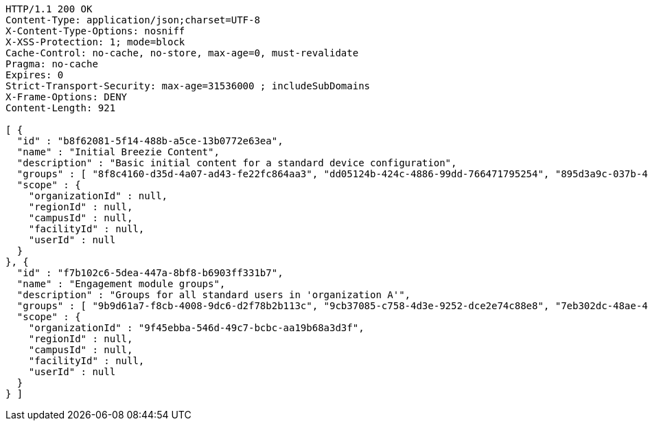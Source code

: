 [source,http,options="nowrap"]
----
HTTP/1.1 200 OK
Content-Type: application/json;charset=UTF-8
X-Content-Type-Options: nosniff
X-XSS-Protection: 1; mode=block
Cache-Control: no-cache, no-store, max-age=0, must-revalidate
Pragma: no-cache
Expires: 0
Strict-Transport-Security: max-age=31536000 ; includeSubDomains
X-Frame-Options: DENY
Content-Length: 921

[ {
  "id" : "b8f62081-5f14-488b-a5ce-13b0772e63ea",
  "name" : "Initial Breezie Content",
  "description" : "Basic initial content for a standard device configuration",
  "groups" : [ "8f8c4160-d35d-4a07-ad43-fe22fc864aa3", "dd05124b-424c-4886-99dd-766471795254", "895d3a9c-037b-4fe5-bdd8-aee371934023" ],
  "scope" : {
    "organizationId" : null,
    "regionId" : null,
    "campusId" : null,
    "facilityId" : null,
    "userId" : null
  }
}, {
  "id" : "f7b102c6-5dea-447a-8bf8-b6903ff331b7",
  "name" : "Engagement module groups",
  "description" : "Groups for all standard users in 'organization A'",
  "groups" : [ "9b9d61a7-f8cb-4008-9dc6-d2f78b2b113c", "9cb37085-c758-4d3e-9252-dce2e74c88e8", "7eb302dc-48ae-4c2b-a122-f7113b3005fb" ],
  "scope" : {
    "organizationId" : "9f45ebba-546d-49c7-bcbc-aa19b68a3d3f",
    "regionId" : null,
    "campusId" : null,
    "facilityId" : null,
    "userId" : null
  }
} ]
----